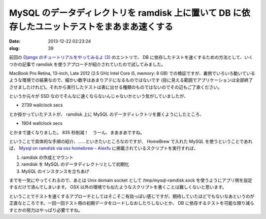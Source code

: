 =============================================================================================
MySQL のデータディレクトリを ramdisk 上に置いて DB に依存したユニットテストをまあまあ速くする
=============================================================================================

:date: 2013-12-22 02:23:24
:slug: 39

前回の `Django のチュートリアルをやってみるよ (3) <http://co3k.org/blog/38>`_ のエントリで、 DB に依存したテストを速くするための方法として、いくつかの記事で ramdisk を使うアプローチが紹介されていたので試してみました。

MacBook Pro Retina, 13-inch, Late 2012 (2.5 GHz Intel Core i5, memory: 8 GB) での検証ですが、裏側でいろいろ動いているような環境での結果なので、細かい数字はあまりアテになるものではないです (目に見える範囲でアプリケーションは全部終了させましたけれど)。それから実行したテストは表に出せる種類のものではないのでその辺もご了承ください。

というか元々が SSD なのでそんなに速くならないんじゃないかという気がしていましたが、

* 2739 wallclock secs

とか掛かっていたテストが、 ramdisk 上に MySQL のデータディレクトリを置くようにしたところ、

* 1904 wallclock secs

とかまで速くなりました。 835 秒削減！　うーん、まあまあですね。

ということで具体的な手順の紹介、……といきたいところなのですが、 HomeBrew で入れた MySQL を使うということであれば、 `Mysql on ramdisk via osx homebrew - Alexfu <http://www.alexfu.it/2013/08/29/mysql-on-ramdisk-via-osx-homebrew.html>`_ に掲載されているスクリプトを実行すれば、

1. ramdisk の作成とマウント
2. ramdisk を MySQL のデータディレクトリとして初期化
3. MySQL のインスタンスを立ちあげ

までを一気にやってくれるので、あとは Unix domain socket として /tmp/mysql-ramdisk.sock を使うようにアプリ側を設定するだけで済んでしまいます。 OSX 以外の環境でも似たようなスクリプトを書くことは難しくないと思います。

ということでテストを速くするアプローチとしてはそこそこ有効っぽい感じですが、期待していたほどでもないなあというのが正直なところです。一回一回テスト用の初期データをロードしなおしたりしないとか、 DB に依存するテストを可能な限り減らすとかの努力はやっぱり必要ですね。

